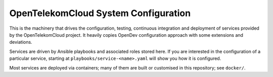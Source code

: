 OpenTelekomCloud System Configuration
=====================================

This is the machinery that drives the configuration, testing, continuous
integration and deployment of services provided by the OpenTelekomCloud
project. It heavily copies OpenDev configuration approach with some extensions
and deviations.

Services are driven by Ansible playbooks and associated roles stored here. If
you are interested in the configuration of a particular service, starting at
``playbooks/service-<name>.yaml`` will show you how it is configured.

Most services are deployed via containers; many of them are built or customised
in this repository; see ``docker/``.
